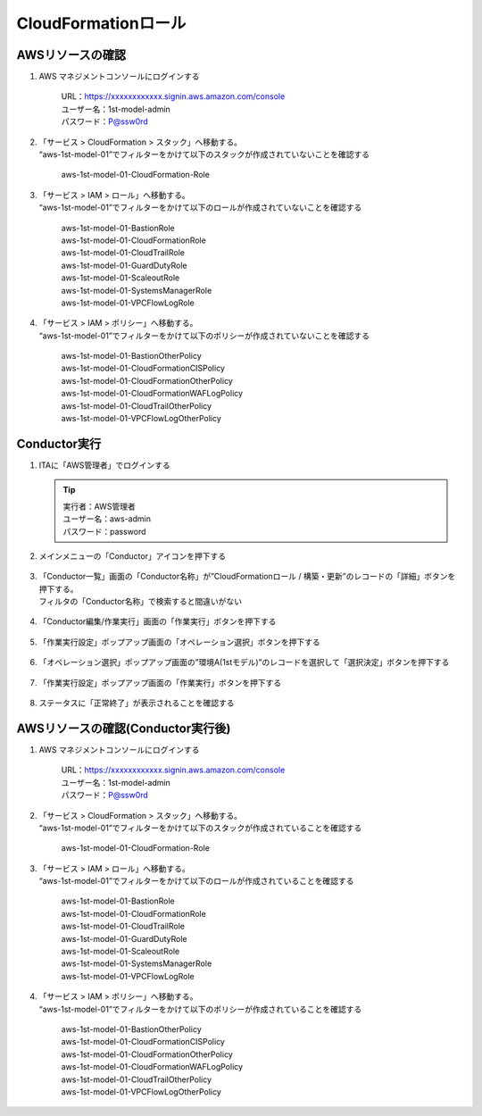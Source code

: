 ====================
CloudFormationロール
====================

AWSリソースの確認
=================

1. AWS マネジメントコンソールにログインする

      | URL：https://xxxxxxxxxxxx.signin.aws.amazon.com/console
      | ユーザー名：1st-model-admin
      | パスワード：P@ssw0rd

2. | 「サービス > CloudFormation > スタック」へ移動する。
   | “aws-1st-model-01”でフィルターをかけて以下のスタックが作成されていないことを確認する

      aws-1st-model-01-CloudFormation-Role

3. | 「サービス > IAM > ロール」へ移動する。
   | “aws-1st-model-01”でフィルターをかけて以下のロールが作成されていないことを確認する

      | aws-1st-model-01-BastionRole
      | aws-1st-model-01-CloudFormationRole
      | aws-1st-model-01-CloudTrailRole
      | aws-1st-model-01-GuardDutyRole
      | aws-1st-model-01-ScaleoutRole
      | aws-1st-model-01-SystemsManagerRole
      | aws-1st-model-01-VPCFlowLogRole

4. | 「サービス > IAM > ポリシー」へ移動する。 
   | “aws-1st-model-01”でフィルターをかけて以下のポリシーが作成されていないことを確認する

      | aws-1st-model-01-BastionOtherPolicy
      | aws-1st-model-01-CloudFormationCISPolicy
      | aws-1st-model-01-CloudFormationOtherPolicy
      | aws-1st-model-01-CloudFormationWAFLogPolicy
      | aws-1st-model-01-CloudTrailOtherPolicy
      | aws-1st-model-01-VPCFlowLogOtherPolicy


Conductor実行
=============

1. ITAに「AWS管理者」でログインする

   .. tip::
      | 実行者：AWS管理者
      | ユーザー名：aws-admin
      | パスワード：password

2. メインメニューの「Conductor」アイコンを押下する

   .. figure:: /images/ja/templates/deploymentGuide/system_build_and_update_guide/cloud_formation/cloud_formation_conductor_01.png
      :width: 4.72721in
      :height: 4.6604in

3. | 「Conductor一覧」画面の「Conductor名称」が”CloudFormationロール / 構築・更新”のレコードの「詳細」ボタンを押下する。
   | フィルタの「Conductor名称」で検索すると間違いがない

   .. figure:: /images/ja/templates/deploymentGuide/system_build_and_update_guide/cloud_formation/cloud_formation_conductor_02.png
      :width: 4.72721in
      :height: 4.6604in

4. 「Conductor編集/作業実行」画面の「作業実行」ボタンを押下する

   .. figure:: /images/ja/templates/deploymentGuide/system_build_and_update_guide/cloud_formation/cloud_formation_conductor_03.png
      :width: 4.72721in
      :height: 4.6604in

5. 「作業実行設定」ポップアップ画面の「オペレーション選択」ボタンを押下する

   .. figure:: /images/ja/templates/deploymentGuide/system_build_and_update_guide/cloud_formation/cloud_formation_conductor_04.png
      :width: 4.72721in
      :height: 4.6604in

6. 「オペレーション選択」ポップアップ画面の”環境A(1stモデル)”のレコードを選択して「選択決定」ボタンを押下する

   .. figure:: /images/ja/templates/deploymentGuide/system_build_and_update_guide/cloud_formation/cloud_formation_conductor_05.png
      :width: 4.72721in
      :height: 4.6604in

7. 「作業実行設定」ポップアップ画面の「作業実行」ボタンを押下する

   .. figure:: /images/ja/templates/deploymentGuide/system_build_and_update_guide/cloud_formation/cloud_formation_conductor_06.png
      :width: 4.72721in
      :height: 4.6604in

8. ステータスに「正常終了」が表示されることを確認する

   .. figure:: /images/ja/templates/deploymentGuide/system_build_and_update_guide/cloud_formation/cloud_formation_conductor_07.png
      :width: 4.72721in
      :height: 4.6604in


AWSリソースの確認(Conductor実行後)
==================================

1. AWS マネジメントコンソールにログインする

      | URL：https://xxxxxxxxxxxx.signin.aws.amazon.com/console
      | ユーザー名：1st-model-admin
      | パスワード：P@ssw0rd

2. | 「サービス > CloudFormation > スタック」へ移動する。
   | “aws-1st-model-01”でフィルターをかけて以下のスタックが作成されていることを確認する

      | aws-1st-model-01-CloudFormation-Role

3. | 「サービス > IAM > ロール」へ移動する。
   | “aws-1st-model-01”でフィルターをかけて以下のロールが作成されていることを確認する

      | aws-1st-model-01-BastionRole
      | aws-1st-model-01-CloudFormationRole
      | aws-1st-model-01-CloudTrailRole
      | aws-1st-model-01-GuardDutyRole
      | aws-1st-model-01-ScaleoutRole
      | aws-1st-model-01-SystemsManagerRole
      | aws-1st-model-01-VPCFlowLogRole

4. | 「サービス > IAM > ポリシー」へ移動する。
   | “aws-1st-model-01”でフィルターをかけて以下のポリシーが作成されていることを確認する

      | aws-1st-model-01-BastionOtherPolicy
      | aws-1st-model-01-CloudFormationCISPolicy
      | aws-1st-model-01-CloudFormationOtherPolicy
      | aws-1st-model-01-CloudFormationWAFLogPolicy
      | aws-1st-model-01-CloudTrailOtherPolicy
      | aws-1st-model-01-VPCFlowLogOtherPolicy



